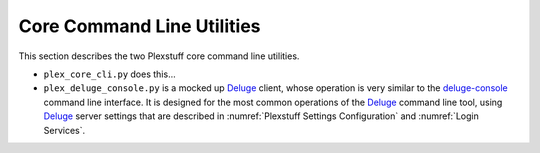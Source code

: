 ================================================
Core Command Line Utilities
================================================

This section describes the two Plexstuff core command line utilities.

* ``plex_core_cli.py`` does this...

* ``plex_deluge_console.py`` is a mocked up Deluge_ client, whose operation is very similar to the `deluge-console <deluge_console_>`_ command line interface. It is designed for the most common operations of the Deluge_ command line tool, using Deluge_ server settings that are described in :numref:`Plexstuff Settings Configuration` and :numref:`Login Services`.

.. _Deluge: https://en.wikipedia.org/wiki/Deluge_(software)
.. _deluge_console: https://whatbox.ca/wiki/Deluge_Console_Documentation
